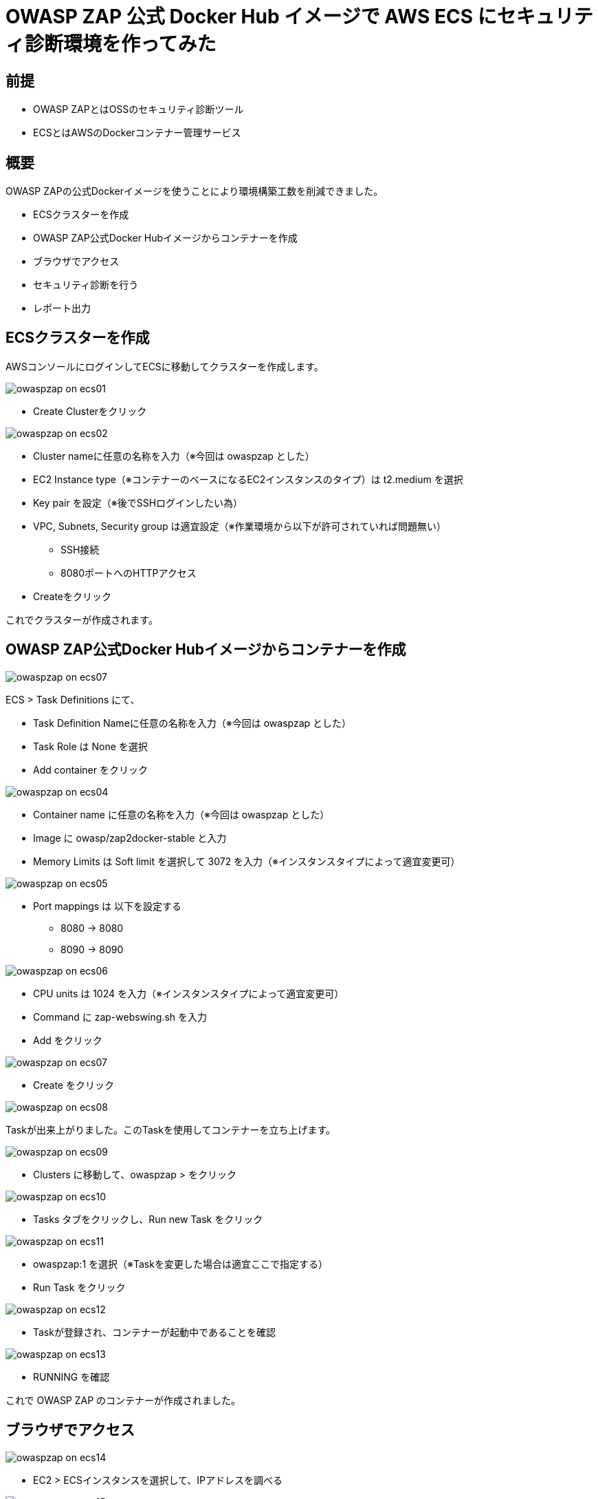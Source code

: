 # OWASP ZAP 公式 Docker Hub イメージで AWS ECS にセキュリティ診断環境を作ってみた
:published_at: 2017-11-24
:hp-tags: Shirota, OWASP ZAP, ECS

## 前提
* OWASP ZAPとはOSSのセキュリティ診断ツール
* ECSとはAWSのDockerコンテナー管理サービス

## 概要
OWASP ZAPの公式Dockerイメージを使うことにより環境構築工数を削減できました。

* ECSクラスターを作成
* OWASP ZAP公式Docker Hubイメージからコンテナーを作成
* ブラウザでアクセス
* セキュリティ診断を行う
* レポート出力

## ECSクラスターを作成

AWSコンソールにログインしてECSに移動してクラスターを作成します。

image:shirota/20171124/owaspzap_on_ecs01.png[]

* Create Clusterをクリック

image:shirota/20171124/owaspzap_on_ecs02.png[]

* Cluster nameに任意の名称を入力（※今回は owaspzap とした）
* EC2 Instance type（※コンテナーのベースになるEC2インスタンスのタイプ）は t2.medium を選択
* Key pair を設定（※後でSSHログインしたい為）
* VPC, Subnets, Security group は適宜設定（※作業環境から以下が許可されていれば問題無い）
** SSH接続
** 8080ポートへのHTTPアクセス

* Createをクリック

これでクラスターが作成されます。

## OWASP ZAP公式Docker Hubイメージからコンテナーを作成

image:shirota/20171124/owaspzap_on_ecs07.png[]

ECS > Task Definitions にて、

* Task Definition Nameに任意の名称を入力（※今回は owaspzap とした）
* Task Role は None を選択
* Add container をクリック

image:shirota/20171124/owaspzap_on_ecs04.png[]

* Container name に任意の名称を入力（※今回は owaspzap とした）
* Image に owasp/zap2docker-stable と入力
* Memory Limits は Soft limit を選択して 3072 を入力（※インスタンスタイプによって適宜変更可）

image:shirota/20171124/owaspzap_on_ecs05.png[]

* Port mappings は 以下を設定する
** 8080 -> 8080
** 8090 -> 8090

image:shirota/20171124/owaspzap_on_ecs06.png[]

* CPU units は 1024 を入力（※インスタンスタイプによって適宜変更可）
* Command に zap-webswing.sh を入力
* Add をクリック

image:shirota/20171124/owaspzap_on_ecs07.png[]

* Create をクリック

image:shirota/20171124/owaspzap_on_ecs08.png[]

Taskが出来上がりました。このTaskを使用してコンテナーを立ち上げます。

image:shirota/20171124/owaspzap_on_ecs09.png[]

* Clusters に移動して、owaspzap > をクリック

image:shirota/20171124/owaspzap_on_ecs10.png[]

* Tasks タブをクリックし、Run new Task をクリック

image:shirota/20171124/owaspzap_on_ecs11.png[]

* owaspzap:1 を選択（※Taskを変更した場合は適宜ここで指定する）
* Run Task をクリック

image:shirota/20171124/owaspzap_on_ecs12.png[]

* Taskが登録され、コンテナーが起動中であることを確認

image:shirota/20171124/owaspzap_on_ecs13.png[]

* RUNNING を確認

これで OWASP ZAP のコンテナーが作成されました。

## ブラウザでアクセス

image:shirota/20171124/owaspzap_on_ecs14.png[]

* EC2 > ECSインスタンスを選択して、IPアドレスを調べる

image:shirota/20171124/owaspzap_on_ecs15.png[]

* http://<IPアドレス>:8080/?anonym=true&app=ZAP にアクセス
* 規約に同意する場合は Accept する

image:shirota/20171124/owaspzap_on_ecs16.png[]

* 適宜選択してStartをクリック

これで準備が整いました。

## セキュリティ診断を行う

image:shirota/20171124/owaspzap_on_ecs17.png[]

* 任意のURLを指定して Attack

image:shirota/20171124/owaspzap_on_ecs18.png[]

しばらくすると左下フレームに結果が表示されます。

## レポート出力

image:shirota/20171124/owaspzap_on_ecs19.png[]

* Report の Generate HTML Report... を選択

image:shirota/20171124/owaspzap_on_ecs20.png[]

* 任意のファイル名で save

SSH で 接続するなどしてレポートを取得してください。

----
▶ ssh -i ~/.ssh/shirox.pem ec2-user@54.174.90.132

   __|  __|  __|
   _|  (   \__ \   Amazon ECS-Optimized Amazon Linux AMI 2017.09.a
 ____|\___|____/

For documentation visit, http://aws.amazon.com/documentation/ecs
3 package(s) needed for security, out of 10 available
Run "sudo yum update" to apply all updates.

[ec2-user@ip-172-31-28-105 ~]$ docker ps
CONTAINER ID        IMAGE                            COMMAND             CREATED             STATUS              PORTS                                            NAMES
bbbdce7ef186        owasp/zap2docker-stable          "zap-webswing.sh"   26 minutes ago      Up 26 minutes       0.0.0.0:8080->8080/tcp, 0.0.0.0:8090->8090/tcp   ecs-owaspzap-1-owaspzap-e4c2aa97a0dfaf8b4700
347be605347e        amazon/amazon-ecs-agent:latest   "/agent"            41 minutes ago      Up 41 minutes                                                        ecs-agent

[ec2-user@ip-172-31-28-105 ~]$ docker exec -it bbbdce7ef186 bash

zap@bbbdce7ef186:/zap$ ll /home/zap/zap.html
-rw-r--r-- 1 zap zap 15622 Nov 23 13:18 /home/zap/zap.html
----

以下のようなレポートが出力されているはずです。

image:shirota/20171124/owaspzap_on_ecs21.png[]

## 所感

OWASP ZAPの環境の作成を自分で行った際、 +
使用されている各ミドルウェアのバージョンの相性に悩まされまして、 +
今回OWASP ZAP公式のDocker Hubイメージを使用し、 +
構築の工数を削減することができました。

また、AWS ECSを使用し、複雑なコマンド操作無しに構築することができました。

つい3年くらい前まではDockerなど知らず、 +
Docker Hubのようなものまで現れて、 +
こんなに簡単に環境構築できるなんて想像できませんでした。 +
最近yumコマンドを打つことも、 +
ChefのレシピやAnsibleのプレイブックを書くことも +
減ってきたように思います。

今後何かやりたい時は、 +
まず真っ先にDocker Hubにイメージがあるか探してみたいと思います。

こちらからは以上です。